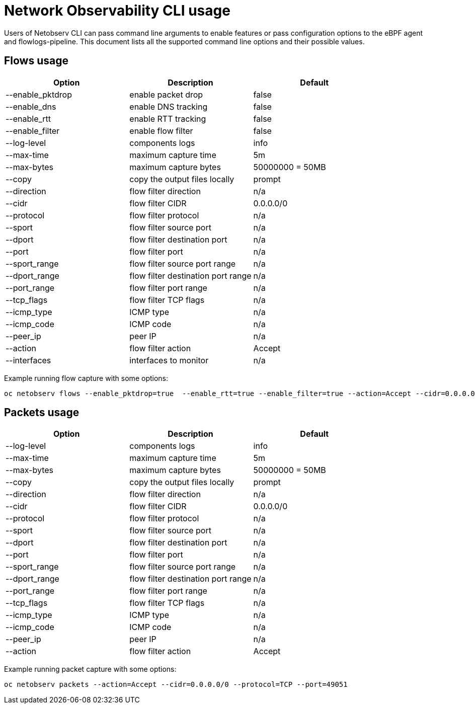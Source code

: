 // Automatically generated by './scripts/generate-doc.sh'. Do not edit, or make the NETOBSERV team aware of the editions.
:_mod-docs-content-type: REFERENCE
[id="network-observability-cli-usage_{context}"]
= Network Observability CLI usage

Users of Netobserv CLI can pass command line arguments to enable features or pass configuration options to the eBPF agent and flowlogs-pipeline.
This document lists all the supported command line options and their possible values.


== Flows usage
[cols="1,1,1",options="header"]
|===
| Option | Description | Default
|--enable_pktdrop|  enable packet drop                  | false
|--enable_dns|      enable DNS tracking                 | false
|--enable_rtt|      enable RTT tracking                 | false
|--enable_filter|   enable flow filter                  | false
|--log-level|       components logs                     | info
|--max-time|        maximum capture time                | 5m
|--max-bytes|       maximum capture bytes               | 50000000 = 50MB
|--copy|            copy the output files locally       | prompt
|--direction|       flow filter direction               | n/a
|--cidr|            flow filter CIDR                    | 0.0.0.0/0
|--protocol|        flow filter protocol                | n/a
|--sport|           flow filter source port             | n/a
|--dport|           flow filter destination port        | n/a
|--port|            flow filter port                    | n/a
|--sport_range|     flow filter source port range       | n/a
|--dport_range|     flow filter destination port range  | n/a
|--port_range|      flow filter port range              | n/a
|--tcp_flags|       flow filter TCP flags               | n/a
|--icmp_type|       ICMP type                           | n/a
|--icmp_code|       ICMP code                           | n/a
|--peer_ip|         peer IP                             | n/a
|--action|          flow filter action                  | Accept
|--interfaces|      interfaces to monitor               | n/a
|===

Example running flow capture with some options:
```
oc netobserv flows --enable_pktdrop=true  --enable_rtt=true --enable_filter=true --action=Accept --cidr=0.0.0.0/0 --protocol=TCP --port=49051
```
== Packets usage
[cols="1,1,1",options="header"]
|===
| Option | Description | Default
|--log-level|       components logs                     | info
|--max-time|        maximum capture time                | 5m
|--max-bytes|       maximum capture bytes               | 50000000 = 50MB
|--copy|            copy the output files locally       | prompt
|--direction|       flow filter direction               | n/a
|--cidr|            flow filter CIDR                    | 0.0.0.0/0
|--protocol|        flow filter protocol                | n/a
|--sport|           flow filter source port             | n/a
|--dport|           flow filter destination port        | n/a
|--port|            flow filter port                    | n/a
|--sport_range|     flow filter source port range       | n/a
|--dport_range|     flow filter destination port range  | n/a
|--port_range|      flow filter port range              | n/a
|--tcp_flags|       flow filter TCP flags               | n/a
|--icmp_type|       ICMP type                           | n/a
|--icmp_code|       ICMP code                           | n/a
|--peer_ip|         peer IP                             | n/a
|--action|          flow filter action                  | Accept
|===

Example running packet capture with some options:
```
oc netobserv packets --action=Accept --cidr=0.0.0.0/0 --protocol=TCP --port=49051
```
